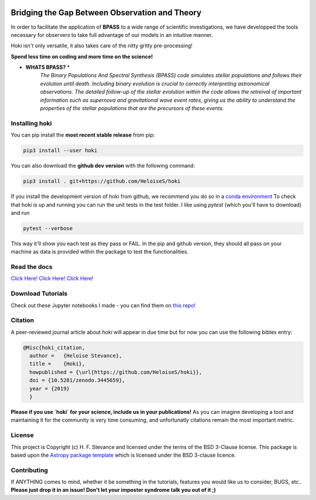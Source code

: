 .. image:: black_text.png
    :height: 35px


.. image:: https://zenodo.org/badge/197853216.svg
   :target: https://zenodo.org/badge/latestdoi/197853216
.. image:: https://img.shields.io/pypi/v/hoki?style=flat-square   :alt: PyPI

.. image:: https://travis-ci.org/HeloiseS/hoki.svg?branch=master
    :target: https://travis-ci.org/HeloiseS/hoki
    
.. image:: https://codecov.io/gh/HeloiseS/hoki/branch/master/graph/badge.svg
  :target: https://codecov.io/gh/HeloiseS/hoki
    
.. image:: http://img.shields.io/badge/powered%20by-AstroPy-orange.svg?style=flat
    :target: http://www.astropy.org
    :alt: Powered by Astropy Badge
    
Bridging the Gap Between Observation and Theory
==============================================


In order to facilitate the application of **BPASS** to a wide range of scientific investigations, we have developped the tools necessary for observers to take full advantage of our models in an intuitive manner. 

Hoki isn't only versatile, it also takes care of the nitty gritty pre-processing!

**Spend less time on coding and more time on the science!**

* **WHATS BPASS?** *
   *The Binary Populations And Spectral Synthesis (BPASS) code simulates stellar populations and follows their evolution until death. Including binary evolution is crucial to correctly interpreting astronomical observations. The detailed follow-up of the stellar evolution within the code allows the retreival of important information such as supernova and gravitational wave event rates, giving us the ability to understand the properties of the stellar populations that are the precursors of these events.*

   
Installing hoki
^^^^^^^^^^^

You can pip install the **most recent stable release** from pip:

.. code-block:: none

   pip3 install --user hoki
   
You can also download the **github dev version** with the following command:

.. code-block:: none

   pip3 install . git+https://github.com/HeloiseS/hoki

If you install the development version of hoki from github, we recommend you do so in a `conda environment <https://www.anaconda.com>`_ 
To check that hoki is up and running you can run the unit tests in the test folder. I like using `pytest` (which you'll have to download) and run 

.. code-block:: none

   pytest --verbose

This way it'll show you each test as they pass or FAIL. In the pip and github version, they should all pass on your machine as data is provided within the package to test the functionalities.

Read the docs
^^^^^^^^^^^

`Click Here! Click Here! Click Here! <https://heloises.github.io/hoki/intro.html>`_

Download Tutorials
^^^^^^^^^^^^^^^
Check out these Jupyter notebooks I made - you can find them on `this repo! <https://github.com/HeloiseS/hoki_tutorials>`__

Citation
^^^^^^^^^
A peer-reviewed journal article about `hoki` will appear in due time but for now you can use the following bibtex entry:

.. code-block:: none

   @Misc{hoki_citation,
     author =   {Heloise Stevance},
     title =    {Hoki},
     howpublished = {\url{https://github.com/HeloiseS/hoki}},
     doi = {10.5281/zenodo.3445659},
     year = {2019}
     } 
     
**Please if you use `hoki` for your science, include us in your publications!** As you can imagine developing a tool and maintaining it for the community is very time consuming, and unfortunatly citations remain the most important metric. 

License
^^^^^^^^^^^

This project is Copyright (c) H. F. Stevance and licensed under
the terms of the BSD 3-Clause license. This package is based upon
the `Astropy package template <https://github.com/astropy/package-template>`_
which is licensed under the BSD 3-clause licence. 


Contributing
^^^^^^^^^^^

If ANYTHING comes to mind, whether it be something in the tutorials, features you would like us to consider, BUGS, etc.. 
**Please just drop it in an issue! Don't let your imposter syndrome talk you out of it ;)**


